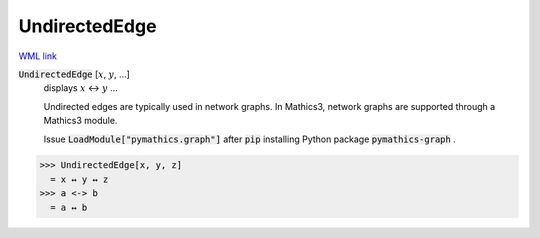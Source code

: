 UndirectedEdge
==============

`WML link <https://reference.wolfram.com/language/ref/UndirectedEdge.html>`_


:code:`UndirectedEdge` [:math:`x`, :math:`y`, ...]
    displays :math:`x` ↔ :math:`y` ...
    
    Undirected edges are typically used in network graphs. In Mathics3, \ network graphs are supported through a Mathics3 module.
    
    Issue :code:`LoadModule["pymathics.graph"]`  after :code:`pip`  installing Python package :code:`pymathics-graph` .





>>> UndirectedEdge[x, y, z]
  = x ↔ y ↔ z
>>> a <-> b
  = a ↔ b

